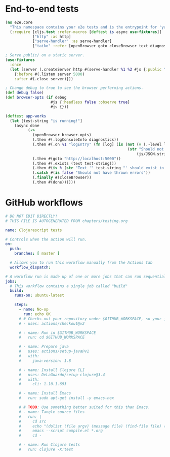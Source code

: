 * End-to-end tests

#+BEGIN_SRC clojure :tangle e2e/core.cljs :mkdirp yes
  (ns e2e.core
    "This namespace contains your e2e tests and is the entrypoint for 'yarn e2e'."
    (:require [cljs.test :refer-macros [deftest is async use-fixtures]]
              ["http" :as http]
              ["serve-handler" :as serve-handler]
              ["taiko" :refer [openBrowser goto closeBrowser text diagnostics]]))

  ; Serve public/ on a static server.
  (use-fixtures
    :once
    (let [server (.createServer http #(serve-handler %1 %2 #js {:public "public/"}))]
      {:before #(.listen server 5000)
      :after #(.close server)}))

  ; Change debug to true to see the browser performing actions.
  (def debug false)
  (def browser-opts (if debug
                      #js {:headless false :observe true}
                      #js {}))

  (deftest app-works
    (let [test-string "is running!"]
      (async done
            (->
              (openBrowser browser-opts)
              (.then #(.logConsoleInfo diagnostics))
              (.then #(.on %1 "logEntry" (fn [log] (is (not (= (.-level log) "error"))
                                                        (str "Should not log errors: "
                                                            (js/JSON.stringify log))))))
              (.then #(goto "http://localhost:5000"))
              (.then #(.exists (text test-string)))
              (.then #(is % (str "Text '" test-string "' should exist in page")))
              (.catch #(is false "Should not have thrown errors"))
              (.finally #(closeBrowser))
              (.then #(done))))))
#+END_SRC

* GitHub workflows

#+BEGIN_SRC yaml :tangle .github/workflows/test.yml :mkdirp yes
  # DO NOT EDIT DIRECTLY!
  # THIS FILE IS AUTOGENERATED FROM chapters/testing.org
  
  name: Clojurescript tests

  # Controls when the action will run.
  on:
    push:
      branches: [ master ]

    # Allows you to run this workflow manually from the Actions tab
    workflow_dispatch:

  # A workflow run is made up of one or more jobs that can run sequentially or in parallel
  jobs:
    # This workflow contains a single job called "build"
    build:
      runs-on: ubuntu-latest

      steps:
        - name: No-op
          run: echo OK
        # # Checks-out your repository under $GITHUB_WORKSPACE, so your job can access it
        # - uses: actions/checkout@v2

        # - name: Run in $GITHUB_WORKSPACE
        #   run: cd $GITHUB_WORKSPACE

        # - name: Prepare java
        #   uses: actions/setup-java@v1
        #   with:
        #     java-version: 1.8

        # - name: Install Clojure CLI
        #   uses: DeLaGuardo/setup-clojure@3.4
        #   with:
        #     cli: 1.10.1.693

        # - name: Install Emacs
        #   run: sudo apt-get install -y emacs-nox

        # # TODO: Use something better suited for this than Emacs.
        # - name: Tangle source files
        #   run: |
        #     cd src
        #     echo "(dolist (file argv) (message file) (find-file file) (org-babel-tangle))" > compile.el
        #     emacs --script compile.el *.org
        #     cd -

        # - name: Run Clojure tests
        #   run: clojure -X:test
#+END_SRC
